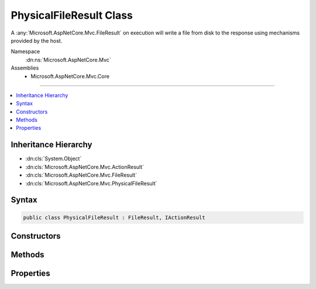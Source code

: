 

PhysicalFileResult Class
========================






A :any:`Microsoft.AspNetCore.Mvc.FileResult` on execution will write a file from disk to the response
using mechanisms provided by the host.


Namespace
    :dn:ns:`Microsoft.AspNetCore.Mvc`
Assemblies
    * Microsoft.AspNetCore.Mvc.Core

----

.. contents::
   :local:



Inheritance Hierarchy
---------------------


* :dn:cls:`System.Object`
* :dn:cls:`Microsoft.AspNetCore.Mvc.ActionResult`
* :dn:cls:`Microsoft.AspNetCore.Mvc.FileResult`
* :dn:cls:`Microsoft.AspNetCore.Mvc.PhysicalFileResult`








Syntax
------

.. code-block:: csharp

    public class PhysicalFileResult : FileResult, IActionResult








.. dn:class:: Microsoft.AspNetCore.Mvc.PhysicalFileResult
    :hidden:

.. dn:class:: Microsoft.AspNetCore.Mvc.PhysicalFileResult

Constructors
------------

.. dn:class:: Microsoft.AspNetCore.Mvc.PhysicalFileResult
    :noindex:
    :hidden:

    
    .. dn:constructor:: Microsoft.AspNetCore.Mvc.PhysicalFileResult.PhysicalFileResult(System.String, Microsoft.Net.Http.Headers.MediaTypeHeaderValue)
    
        
    
        
        Creates a new :any:`Microsoft.AspNetCore.Mvc.PhysicalFileResult` instance with
        the provided <em>fileName</em> and the provided <em>contentType</em>.
    
        
    
        
        :param fileName: The path to the file. The path must be an absolute path.
        
        :type fileName: System.String
    
        
        :param contentType: The Content-Type header of the response.
        
        :type contentType: Microsoft.Net.Http.Headers.MediaTypeHeaderValue
    
        
        .. code-block:: csharp
    
            public PhysicalFileResult(string fileName, MediaTypeHeaderValue contentType)
    
    .. dn:constructor:: Microsoft.AspNetCore.Mvc.PhysicalFileResult.PhysicalFileResult(System.String, System.String)
    
        
    
        
        Creates a new :any:`Microsoft.AspNetCore.Mvc.PhysicalFileResult` instance with
        the provided <em>fileName</em> and the provided <em>contentType</em>.
    
        
    
        
        :param fileName: The path to the file. The path must be an absolute path.
        
        :type fileName: System.String
    
        
        :param contentType: The Content-Type header of the response.
        
        :type contentType: System.String
    
        
        .. code-block:: csharp
    
            public PhysicalFileResult(string fileName, string contentType)
    

Methods
-------

.. dn:class:: Microsoft.AspNetCore.Mvc.PhysicalFileResult
    :noindex:
    :hidden:

    
    .. dn:method:: Microsoft.AspNetCore.Mvc.PhysicalFileResult.ExecuteResultAsync(Microsoft.AspNetCore.Mvc.ActionContext)
    
        
    
        
        :type context: Microsoft.AspNetCore.Mvc.ActionContext
        :rtype: System.Threading.Tasks.Task
    
        
        .. code-block:: csharp
    
            public override Task ExecuteResultAsync(ActionContext context)
    

Properties
----------

.. dn:class:: Microsoft.AspNetCore.Mvc.PhysicalFileResult
    :noindex:
    :hidden:

    
    .. dn:property:: Microsoft.AspNetCore.Mvc.PhysicalFileResult.FileName
    
        
    
        
        Gets or sets the path to the file that will be sent back as the response.
    
        
        :rtype: System.String
    
        
        .. code-block:: csharp
    
            public string FileName { get; set; }
    

